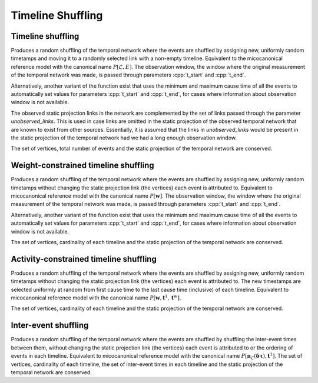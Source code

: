 Timeline Shuffling
==================

Timeline shuffling
------------------

.. tab-set::

  .. tab-item:: Python
    :sync: python

    .. py:function:: microcanonical_reference_models.timeline_shuffling(\
          temporal_network, random_state)
       :no-index:

    .. py:function:: microcanonical_reference_models.timeline_shuffling(\
          temporal_network, random_state, t_start, t_end)
       :no-index:

    .. py:function:: microcanonical_reference_models.timeline_shuffling(\
          temporal_network, random_state, unobserved_links: list)
       :no-index:

    .. py:function:: microcanonical_reference_models.timeline_shuffling(\
          temporal_network, random_state, t_start, t_end, unobserved_links: list)
       :no-index:

  .. tab-item:: C++
    :sync: cpp

    .. cpp:function:: template <temporal_network_edge EdgeT, \
          std::uniform_random_bit_generator Gen> \
          requires is_dyadic_v<EdgeT> \
          network<EdgeT> \
          microcanonical_reference_models::timeline_shuffling(\
             const network<EdgeT>& temp, Gen& generator)

    .. cpp:function:: template <temporal_network_edge EdgeT, \
          std::uniform_random_bit_generator Gen> \
          requires is_dyadic_v<EdgeT> \
          network<EdgeT> \
          microcanonical_reference_models::timeline_shuffling(\
             const network<EdgeT>& temp, Gen& generator, \
             typename EdgeT::TimeType t_start, typename EdgeT::TimeType t_end);

    .. cpp:function:: template <temporal_network_edge EdgeT, \
          std::uniform_random_bit_generator Gen> \
          requires is_dyadic_v<EdgeT> \
          network<EdgeT> \
          microcanonical_reference_models::timeline_shuffling(\
             const network<EdgeT>& temp, Gen& generator, \
             const std::vector<typename EdgeT::StaticProjectionType>& \
             unobserved_links);

    .. cpp:function:: template <temporal_network_edge EdgeT, \
          std::uniform_random_bit_generator Gen> \
          requires is_dyadic_v<EdgeT> \
          network<EdgeT> \
          microcanonical_reference_models::timeline_shuffling(\
             const network<EdgeT>& temp, Gen& generator, \
             typename EdgeT::TimeType t_start, typename EdgeT::TimeType t_end, \
             const std::vector<typename EdgeT::StaticProjectionType>& \
             unobserved_links);


Produces a random shuffling of the temporal network where the events are
shuffled by assigning new, uniformly random timetamps and moving it to a
randomly selected link with a non-empty timeline. Equivalent to the
micocanonical reference model with the canonical name :math:`P[\mathcal{L},
E]`. The observation window, the window where the original measurement of the
temporal network was made, is passed through parameters :cpp:`t_start` and
:cpp:`t_end`.

Alternatively, another variant of the function exist that uses the minimum and
maximum cause time of all the events to automatically set values for parameters
:cpp:`t_start` and :cpp:`t_end`, for cases where information about observation
window is not available.

The observed static projection links in the network are complemented by the set
of links passed through the parameter `unobserved_links`. This is used in case
links are omitted in the static projection of the observed temporal network
that are known to exist from other sources. Essentially, it is assumed that the
links in `unobserved_links` would be present in the static projection of the
temporal network had we had a long enough observation window.

The set of vertices, total number of events and the static projection of
the temporal network are conserved.

Weight-constrained timeline shuffling
-------------------------------------

.. tab-set::

  .. tab-item:: Python
    :sync: python

    .. py:function:: microcanonical_reference_models.weight_constrained_timeline_shuffling(\
          temporal_network, random_state)
          :noindex:

    .. py:function:: microcanonical_reference_models.weight_constrained_timeline_shuffling(\
          temporal_network, random_state, t_start, t_end)

  .. tab-item:: C++
    :sync: cpp

    .. cpp:function:: template <temporal_network_edge EdgeT, \
          std::uniform_random_bit_generator Gen> \
          requires is_dyadic_v<EdgeT> \
          network<EdgeT> \
          microcanonical_reference_models::weight_constrained_timeline_shuffling(\
             const network<EdgeT>& temp, Gen& generator)

    .. cpp:function:: template <temporal_network_edge EdgeT, \
          std::uniform_random_bit_generator Gen> \
          requires is_dyadic_v<EdgeT> \
          network<EdgeT> \
          microcanonical_reference_models::weight_constrained_timeline_shuffling(\
             const network<EdgeT>& temp, Gen& generator, \
             typename EdgeT::TimeType t_start, typename EdgeT::TimeType t_end);

Produces a random shuffling of the temporal network where the events are
shuffled by assigning new, uniformly random timetamps without changing the
static projection link (the vertices) each event is attributed to. Equivalent
to micocanonical reference model with the canonical name :math:`P[\mathbf{w}]`.
The observation window, the window where the original measurement of the
temporal network was made, is passed through parameters :cpp:`t_start` and
:cpp:`t_end`.

Alternatively, another variant of the function exist that uses the minimum and
maximum cause time of all the events to automatically set values for parameters
:cpp:`t_start` and :cpp:`t_end`, for cases where information about observation
window is not available.

The set of vertices, cardinality of each timeline and the static
projection of the temporal network are conserved.



Activity-constrained timeline shuffling
---------------------------------------

.. tab-set::

  .. tab-item:: Python
    :sync: python

    .. py:function:: \
          microcanonical_reference_models.activity_constrained_timeline_shuffling(\
          temporal_network, random_state)

  .. tab-item:: C++
    :sync: cpp

    .. cpp:function:: template <temporal_network_edge EdgeT, \
          std::uniform_random_bit_generator Gen> \
          requires is_dyadic_v<EdgeT> \
          network<EdgeT> \
          microcanonical_reference_models::activity_constrained_timeline_shuffling(\
             const network<EdgeT>& temp, Gen& generator);

Produces a random shuffling of the temporal network where the events are
shuffled by assigning new, uniformly random timetamps without changing the
static projection link (the vertices) each event is attributed to. The new
timestamps are selected uniformly at random from first cause time to the last
cause time (inclusive) of each timeline. Equivalent to micocanonical reference
model with the canonical name :math:`P[\mathbf{w}, \mathbf{t}^1,
\mathbf{t}^w]`.

The set of vertices, cardinality of each timeline and the static projection of
the temporal network are conserved.


Inter-event shuffling
---------------------

.. tab-set::

  .. tab-item:: Python
    :sync: python

    .. py:function:: microcanonical_reference_models.inter_event_shuffling(\
          temporal_network, random_state)

  .. tab-item:: C++
    :sync: cpp

    .. cpp:function:: template <temporal_network_edge EdgeT, \
          std::uniform_random_bit_generator Gen> \
          requires is_dyadic_v<EdgeT> \
          network<EdgeT> \
          microcanonical_reference_models::inter_event_shuffling(\
             const network<EdgeT>& temp, Gen& generator);

Produces a random shuffling of the temporal network where the events are
shuffled by shuffling the inter-event times between them, without changing the
static projection link (the vertices) each event is attributed to or the
ordering of events in each timeline. Equivalent to micocanonical reference model
with the canonical name :math:`P[\mathbf{\pi}_\mathcal{L}(\mathbf{\delta \tau}),
\mathbf{t}^1]`.  The set of vertices, cardinality of each timeline, the set of
inter-event times in each timeline and the static projection of the temporal
network are conserved.
